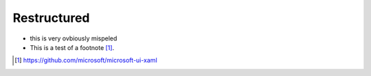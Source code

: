 ############
Restructured
############

* this is very ovbiously mispeled
* This is a test of a footnote [1]_.


.. [1] https://github.com/microsoft/microsoft-ui-xaml